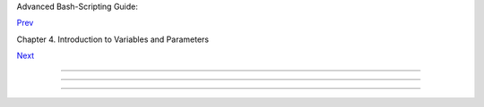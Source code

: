 .. raw:: html

   <div class="NAVHEADER">

.. raw:: html

   <table border="0" cellpadding="0" cellspacing="0" summary="Header navigation table" width="100%">

.. raw:: html

   <tr>

.. raw:: html

   <th align="center" colspan="3">

Advanced Bash-Scripting Guide:

.. raw:: html

   </th>

.. raw:: html

   </tr>

.. raw:: html

   <tr>

.. raw:: html

   <td align="left" valign="bottom" width="10%">

`Prev <varsubn.html>`__

.. raw:: html

   </td>

.. raw:: html

   <td align="center" valign="bottom" width="80%">

Chapter 4. Introduction to Variables and Parameters

.. raw:: html

   </td>

.. raw:: html

   <td align="right" valign="bottom" width="10%">

`Next <untyped.html>`__

.. raw:: html

   </td>

.. raw:: html

   </tr>

.. raw:: html

   </table>

--------------

.. raw:: html

   </div>

.. raw:: html

   <div class="SECT1">

  4.2. Variable Assignment
=========================

.. raw:: html

   <div class="VARIABLELIST">

 =
    the assignment operator ( *no space before and after* )

    .. raw:: html

       <div class="CAUTION">

    +--------------------------+--------------------------+--------------------------+
    | |Caution|                |
    | Do not confuse this with |
    | `= <comparison-ops.html# |
    | EQUALSIGNREF>`__         |
    | and                      |
    | `-eq <comparison-ops.htm |
    | l#EQUALREF>`__           |
    | , which                  |
    | `test <tests.html#IFTHEN |
    | >`__                     |
    | , rather than assign!    |
    |                          |
    | Note that = can be       |
    | either an *assignment*   |
    | or a *test* operator,    |
    | depending on context.    |
    +--------------------------+--------------------------+--------------------------+

    .. raw:: html

       </div>

    .. raw:: html

       <div class="EXAMPLE">

    **Example 4-2. Plain Variable Assignment**

    +--------------------------+--------------------------+--------------------------+
    | .. code:: PROGRAMLISTING |
    |                          |
    |     #!/bin/bash          |
    |     # Naked variables    |
    |                          |
    |     echo                 |
    |                          |
    |     # When is a variable |
    |  "naked", i.e., lacking  |
    | the '$' in front?        |
    |     # When it is being a |
    | ssigned, rather than ref |
    | erenced.                 |
    |                          |
    |     # Assignment         |
    |     a=879                |
    |     echo "The value of \ |
    | "a\" is $a."             |
    |                          |
    |     # Assignment using ' |
    | let'                     |
    |     let a=16+5           |
    |     echo "The value of \ |
    | "a\" is now $a."         |
    |                          |
    |     echo                 |
    |                          |
    |     # In a 'for' loop (r |
    | eally, a type of disguis |
    | ed assignment):          |
    |     echo -n "Values of \ |
    | "a\" in the loop are: "  |
    |     for a in 7 8 9 11    |
    |     do                   |
    |       echo -n "$a "      |
    |     done                 |
    |                          |
    |     echo                 |
    |     echo                 |
    |                          |
    |     # In a 'read' statem |
    | ent (also a type of assi |
    | gnment):                 |
    |     echo -n "Enter \"a\" |
    |  "                       |
    |     read a               |
    |     echo "The value of \ |
    | "a\" is now $a."         |
    |                          |
    |     echo                 |
    |                          |
    |     exit 0               |
                              
    +--------------------------+--------------------------+--------------------------+

    .. raw:: html

       </div>

    .. raw:: html

       <div class="EXAMPLE">

    **Example 4-3. Variable Assignment, plain and fancy**

    +--------------------------+--------------------------+--------------------------+
    | .. code:: PROGRAMLISTING |
    |                          |
    |     #!/bin/bash          |
    |                          |
    |     a=23              #  |
    | Simple case              |
    |     echo $a              |
    |     b=$a                 |
    |     echo $b              |
    |                          |
    |     # Now, getting a lit |
    | tle bit fancier (command |
    |  substitution).          |
    |                          |
    |     a=`echo Hello!`   #  |
    | Assigns result of 'echo' |
    |  command to 'a' ...      |
    |     echo $a              |
    |     #  Note that includi |
    | ng an exclamation mark ( |
    | !) within a              |
    |     #+ command substitut |
    | ion construct will not w |
    | ork from the command-lin |
    | e,                       |
    |     #+ since this trigge |
    | rs the Bash "history mec |
    | hanism."                 |
    |     #  Inside a script,  |
    | however, the history fun |
    | ctions are disabled by d |
    | efault.                  |
    |                          |
    |     a=`ls -l`         #  |
    | Assigns result of 'ls -l |
    | ' command to 'a'         |
    |     echo $a           #  |
    | Unquoted, however, it re |
    | moves tabs and newlines. |
    |     echo                 |
    |     echo "$a"         #  |
    | The quoted variable pres |
    | erves whitespace.        |
    |                       #  |
    | (See the chapter on "Quo |
    | ting.")                  |
    |                          |
    |     exit 0               |
                              
    +--------------------------+--------------------------+--------------------------+

    .. raw:: html

       </div>

    Variable assignment using the *$(...)* mechanism (a newer method
    than `backquotes <commandsub.html#BACKQUOTESREF>`__ ). This is
    likewise a form of `command
    substitution <commandsub.html#COMMANDSUBREF>`__ .

    +--------------------------+--------------------------+--------------------------+
    | .. code:: PROGRAMLISTING |
    |                          |
    |     # From /etc/rc.d/rc. |
    | local                    |
    |     R=$(cat /etc/redhat- |
    | release)                 |
    |     arch=$(uname -m)     |
                              
    +--------------------------+--------------------------+--------------------------+

.. raw:: html

   </div>

.. raw:: html

   </div>

.. raw:: html

   <div class="NAVFOOTER">

--------------

+--------------------------+--------------------------+--------------------------+
| `Prev <varsubn.html>`__  | Variable Substitution    |
| `Home <index.html>`__    | `Up <variables.html>`__  |
| `Next <untyped.html>`__  | Bash Variables Are       |
|                          | Untyped                  |
+--------------------------+--------------------------+--------------------------+

.. raw:: html

   </div>

.. |Caution| image:: ../images/caution.gif
